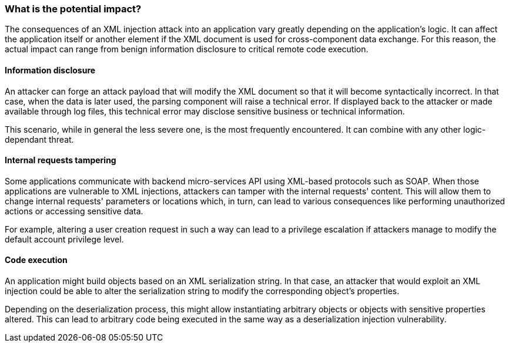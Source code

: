 === What is the potential impact?

The consequences of an XML injection attack into an application vary greatly
depending on the application's logic. It can affect the application itself or
another element if the XML document is used for cross-component data exchange.
For this reason, the actual impact can range from benign information disclosure
to critical remote code execution.

==== Information disclosure

An attacker can forge an attack payload that will modify the XML document so
that it will become syntactically incorrect. In that case, when the data is
later used, the parsing component will raise a technical error. If displayed
back to the attacker or made available through log files, this technical error
may disclose sensitive business or technical information.

This scenario, while in general the less severe one, is the most frequently
encountered. It can combine with any other logic-dependant threat.

==== Internal requests tampering

Some applications communicate with backend micro-services API using XML-based
protocols such as SOAP. When those applications are vulnerable to XML
injections, attackers can tamper with the internal requests' content. This will
allow them to change internal requests' parameters or locations which, in turn,
can lead to various consequences like performing unauthorized actions or
accessing sensitive data.

For example, altering a user creation request in such a way can lead to a
privilege escalation if attackers manage to modify the default account privilege
level.

==== Code execution

An application might build objects based on an XML serialization string. In that
case, an attacker that would exploit an XML injection could be able to alter the
serialization string to modify the corresponding object's properties.

Depending on the deserialization process, this might allow instantiating
arbitrary objects or objects with sensitive properties altered. This can lead to
arbitrary code being executed in the same way as a deserialization injection
vulnerability.